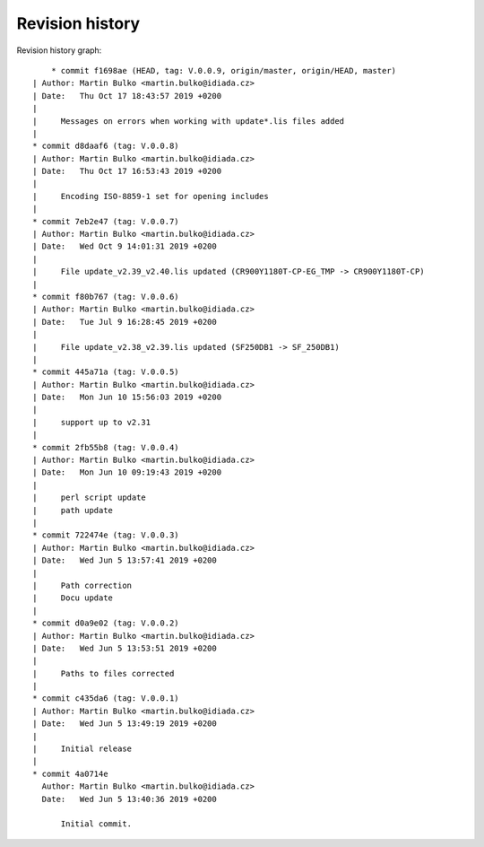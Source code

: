 
Revision history
================

Revision history graph::
    
       * commit f1698ae (HEAD, tag: V.0.0.9, origin/master, origin/HEAD, master)
   | Author: Martin Bulko <martin.bulko@idiada.cz>
   | Date:   Thu Oct 17 18:43:57 2019 +0200
   | 
   |     Messages on errors when working with update*.lis files added
   |  
   * commit d8daaf6 (tag: V.0.0.8)
   | Author: Martin Bulko <martin.bulko@idiada.cz>
   | Date:   Thu Oct 17 16:53:43 2019 +0200
   | 
   |     Encoding ISO-8859-1 set for opening includes
   |  
   * commit 7eb2e47 (tag: V.0.0.7)
   | Author: Martin Bulko <martin.bulko@idiada.cz>
   | Date:   Wed Oct 9 14:01:31 2019 +0200
   | 
   |     File update_v2.39_v2.40.lis updated (CR900Y1180T-CP-EG_TMP -> CR900Y1180T-CP)
   |  
   * commit f80b767 (tag: V.0.0.6)
   | Author: Martin Bulko <martin.bulko@idiada.cz>
   | Date:   Tue Jul 9 16:28:45 2019 +0200
   | 
   |     File update_v2.38_v2.39.lis updated (SF250DB1 -> SF_250DB1)
   |  
   * commit 445a71a (tag: V.0.0.5)
   | Author: Martin Bulko <martin.bulko@idiada.cz>
   | Date:   Mon Jun 10 15:56:03 2019 +0200
   | 
   |     support up to v2.31
   |  
   * commit 2fb55b8 (tag: V.0.0.4)
   | Author: Martin Bulko <martin.bulko@idiada.cz>
   | Date:   Mon Jun 10 09:19:43 2019 +0200
   | 
   |     perl script update
   |     path update
   |  
   * commit 722474e (tag: V.0.0.3)
   | Author: Martin Bulko <martin.bulko@idiada.cz>
   | Date:   Wed Jun 5 13:57:41 2019 +0200
   | 
   |     Path correction
   |     Docu update
   |  
   * commit d0a9e02 (tag: V.0.0.2)
   | Author: Martin Bulko <martin.bulko@idiada.cz>
   | Date:   Wed Jun 5 13:53:51 2019 +0200
   | 
   |     Paths to files corrected
   |  
   * commit c435da6 (tag: V.0.0.1)
   | Author: Martin Bulko <martin.bulko@idiada.cz>
   | Date:   Wed Jun 5 13:49:19 2019 +0200
   | 
   |     Initial release
   |  
   * commit 4a0714e
     Author: Martin Bulko <martin.bulko@idiada.cz>
     Date:   Wed Jun 5 13:40:36 2019 +0200
     
         Initial commit.
